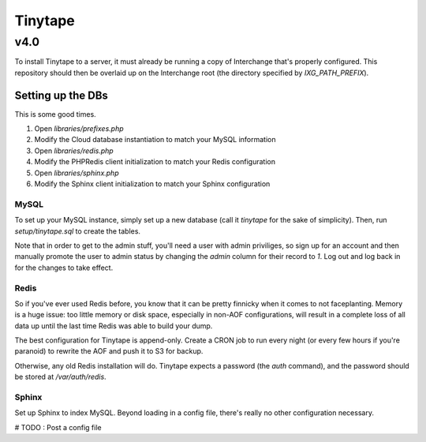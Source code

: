 ==========
 Tinytape 
==========
------
 v4.0 
------

To install Tinytape to a server, it must already be running a copy of
Interchange that's properly configured. This repository should then be overlaid
up on the Interchange root (the directory specified by `IXG_PATH_PREFIX`).

Setting up the DBs
==================

This is some good times.

#. Open `libraries/prefixes.php`
#. Modify the Cloud database instantiation to match your MySQL information
#. Open `libraries/redis.php`
#. Modify the PHPRedis client initialization to match your Redis configuration
#. Open `libraries/sphinx.php`
#. Modify the Sphinx client initialization to match your Sphinx configuration

MySQL
-----

To set up your MySQL instance, simply set up a new database (call it `tinytape`
for the sake of simplicity). Then, run `setup/tinytape.sql` to create the
tables.

Note that in order to get to the admin stuff, you'll need a user with admin
priviliges, so sign up for an account and then manually promote the user to
admin status by changing the `admin` column for their record to `1`. Log out
and log back in for the changes to take effect.

Redis
-----

So if you've ever used Redis before, you know that it can be pretty finnicky
when it comes to not faceplanting. Memory is a huge issue: too little memory or
disk space, especially in non-AOF configurations, will result in a complete
loss of all data up until the last time Redis was able to build your dump.

The best configuration for Tinytape is append-only. Create a CRON job to run
every night (or every few hours if you're paranoid) to rewrite the AOF and
push it to S3 for backup.

Otherwise, any old Redis installation will do. Tinytape expects a password (the
`auth` command), and the password should be stored at `/var/auth/redis`.

Sphinx
------

Set up Sphinx to index MySQL. Beyond loading in a config file, there's really
no other configuration necessary.

# TODO : Post a config file

